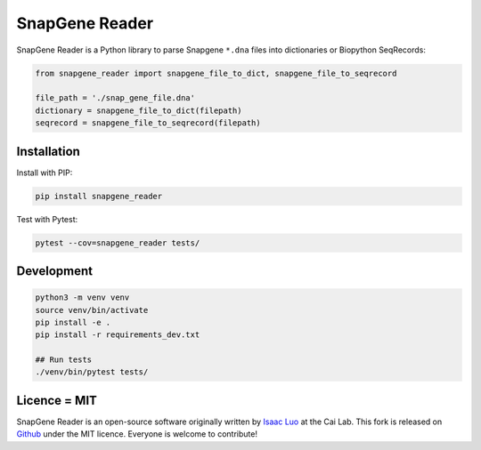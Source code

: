 SnapGene Reader
===============

.. image:: https://github.com/Edinburgh-Genome-Foundry/Flametree/actions/workflows/build.yml/badge.svg
   :target: https://github.com/Edinburgh-Genome-Foundry/Flametree/actions/workflows/build.yml
   :alt: Travis CI build status

.. image:: https://coveralls.io/repos/github/Edinburgh-Genome-Foundry/SnapGeneReader/badge.svg?branch=master
    :target: https://coveralls.io/github/Edinburgh-Genome-Foundry/SnapGeneReader?branch=master


SnapGene Reader is a Python library to parse Snapgene ``*.dna`` files into dictionaries or Biopython SeqRecords:

.. code:: python

  from snapgene_reader import snapgene_file_to_dict, snapgene_file_to_seqrecord

  file_path = './snap_gene_file.dna'
  dictionary = snapgene_file_to_dict(filepath)
  seqrecord = snapgene_file_to_seqrecord(filepath)

Installation
------------

Install with PIP:

.. code:: bash

    pip install snapgene_reader

Test with Pytest:

.. code:: bash

    pytest --cov=snapgene_reader tests/

Development
------------
.. code:: bash

    python3 -m venv venv
    source venv/bin/activate
    pip install -e .
    pip install -r requirements_dev.txt

    ## Run tests
    ./venv/bin/pytest tests/

Licence = MIT
-------------

SnapGene Reader is an open-source software originally written by `Isaac Luo <https://github.com/IsaacLuo>`_ at the Cai Lab. This fork is released on `Github <https://github.com/Edinburgh-Genome-Foundry/SnapGeneReader>`_ under the MIT licence. Everyone is welcome to contribute!
